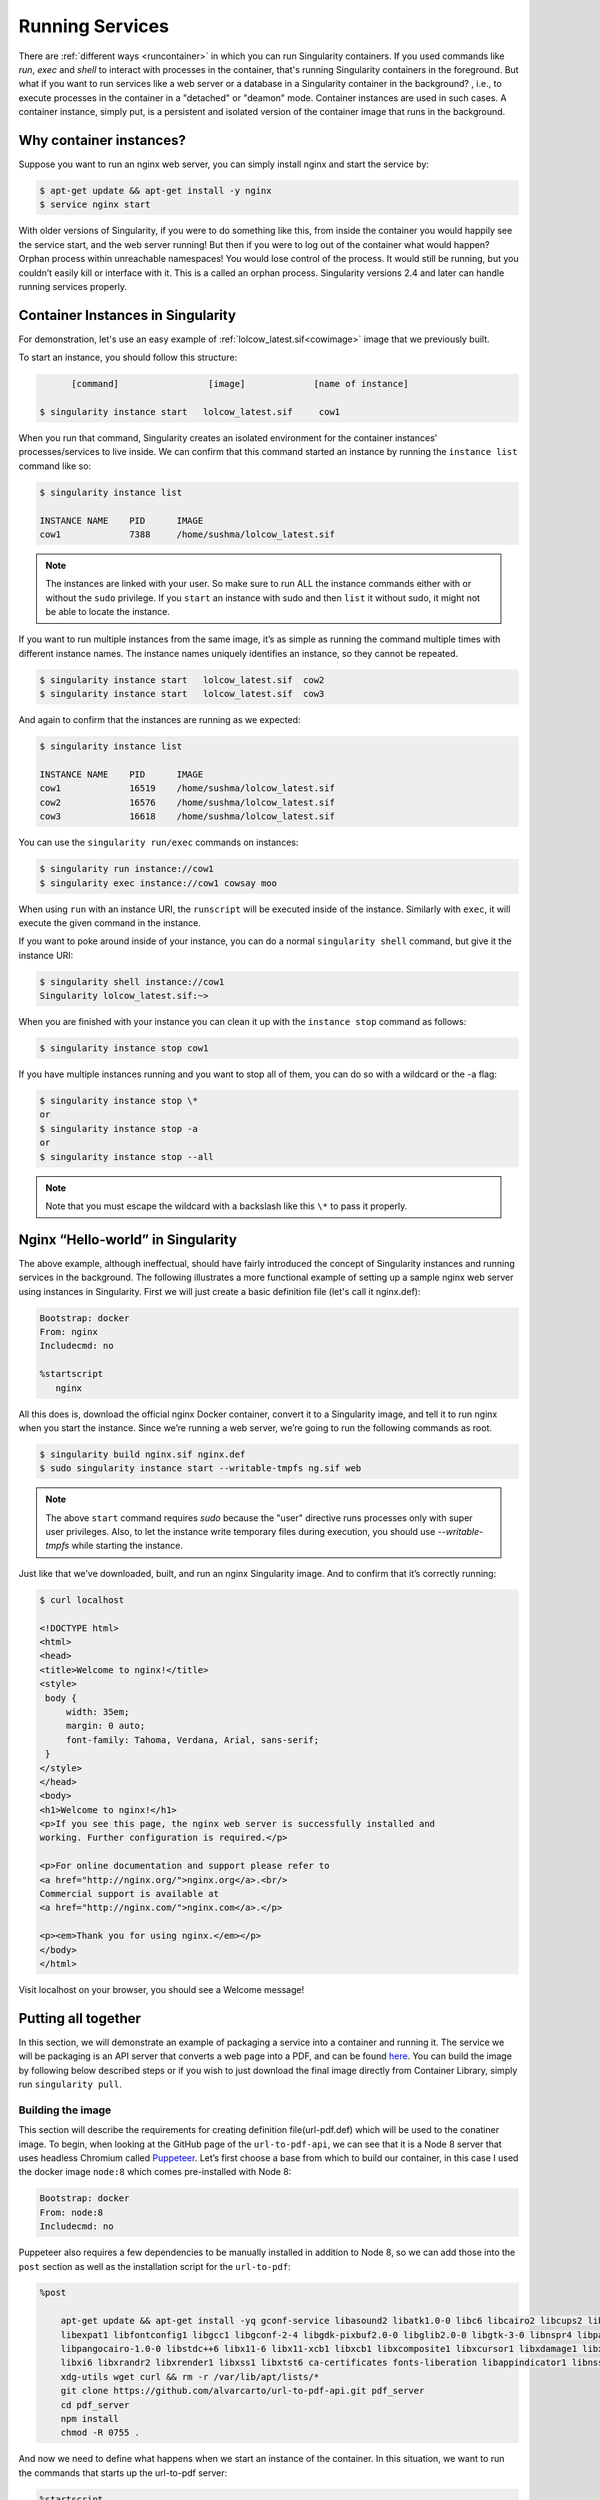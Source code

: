 .. _running_services:

================
Running Services
================

There are :ref:`different ways <runcontainer>`  in which you can run Singularity containers. If you used commands like `run`,
`exec` and `shell` to interact with processes in the container, that's running  Singularity containers in the foreground.
But what if you want to run services like a web server or a database in a Singularity container in the background? , i.e.,
to execute processes in the container in a "detached" or "deamon" mode.
Container instances are used in such cases. A container instance, simply put, is a persistent and
isolated version of the container image that runs in the background.

------------------------
Why container instances?
------------------------

.. _sec:instances:
Suppose you want to run an nginx web server, you can simply install nginx and start the service by:

.. code-block:: singularity

    $ apt-get update && apt-get install -y nginx
    $ service nginx start

With older versions of Singularity, if you were to do something like
this, from inside the container you would happily see the service
start, and the web server running! But then if you were to log out of
the container what would happen?
Orphan process within unreachable namespaces!
You would lose control of the process. It would still be running, but
you couldn’t easily kill or interface with it. This is a called an
orphan process. Singularity versions 2.4 and later can handle running services
properly.

----------------------------------
Container Instances in Singularity
----------------------------------

For demonstration, let's use an easy example of :ref:`lolcow_latest.sif<cowimage>` image that we
previously built.

To start an instance, you should follow this structure:

.. code-block:: singularity

          [command]                 [image]             [name of instance]

    $ singularity instance start   lolcow_latest.sif     cow1

When you run that command, Singularity creates an isolated environment
for the container instances’ processes/services to live inside. We can
confirm that this command started an instance by running the
``instance list`` command like so:

.. code-block:: singularity

    $ singularity instance list

    INSTANCE NAME    PID      IMAGE
    cow1             7388     /home/sushma/lolcow_latest.sif

.. note::
    The instances are linked with your user. So make sure to run ALL the instance
    commands either with or without the ``sudo`` privilege.
    If you ``start`` an instance with sudo and then ``list`` it without sudo, it
    might not be able to locate the instance.

If you want to run multiple instances from the same image, it’s as simple
as running the command multiple times with different instance names.
The instance names uniquely identifies an instance, so they cannot be
repeated.

.. code-block:: singularity

      $ singularity instance start   lolcow_latest.sif  cow2
      $ singularity instance start   lolcow_latest.sif  cow3

And again to confirm that the instances are running as we expected:

.. code-block:: singularity

    $ singularity instance list

    INSTANCE NAME    PID      IMAGE
    cow1             16519    /home/sushma/lolcow_latest.sif
    cow2             16576    /home/sushma/lolcow_latest.sif
    cow3             16618    /home/sushma/lolcow_latest.sif

You can use the ``singularity run/exec`` commands on instances:

.. code-block:: singularity

    $ singularity run instance://cow1
    $ singularity exec instance://cow1 cowsay moo

When using ``run`` with an instance URI, the ``runscript`` will be executed
inside of the instance. Similarly with ``exec``, it will execute the given
command in the instance.

If you want to poke around inside of your instance, you can do a normal
``singularity shell`` command, but give it the instance URI:

.. code-block:: singularity

    $ singularity shell instance://cow1
    Singularity lolcow_latest.sif:~>

When you are finished with your instance you can clean it up with the
``instance stop`` command as follows:

.. code-block:: singularity

    $ singularity instance stop cow1

If you have multiple instances running and you want to stop all of
them, you can do so with a wildcard or the -a flag:

.. code-block:: singularity

    $ singularity instance stop \*
    or
    $ singularity instance stop -a
    or
    $ singularity instance stop --all

.. note::
    Note that you must escape the wildcard with a backslash like this ``\*`` to
    pass it properly.

----------------------------------
Nginx “Hello-world” in Singularity
----------------------------------

The above example, although ineffectual, should have fairly introduced the concept of Singularity instances and
running services in the background. The following illustrates a more
functional example of setting up a sample nginx web server using instances in
Singularity. First we will just create a basic definition file (let's call it nginx.def):

.. code-block:: singularity

    Bootstrap: docker
    From: nginx
    Includecmd: no

    %startscript
       nginx


All this does is, download the official nginx Docker container, convert
it to a Singularity image, and tell it to run nginx when you start the
instance. Since we’re running a web server, we’re going to run the
following commands as root.

.. code-block:: singularity

    $ singularity build nginx.sif nginx.def
    $ sudo singularity instance start --writable-tmpfs ng.sif web

.. note::
    The above ``start`` command requires `sudo` because the "user" directive runs processes only
    with super user privileges. Also, to let the instance write temporary files during execution, you should use
    `--writable-tmpfs` while starting the instance.

Just like that we’ve downloaded, built, and run an nginx Singularity
image. And to confirm that it’s correctly running:

.. code-block:: singularity

    $ curl localhost

    <!DOCTYPE html>
    <html>
    <head>
    <title>Welcome to nginx!</title>
    <style>
     body {
         width: 35em;
         margin: 0 auto;
         font-family: Tahoma, Verdana, Arial, sans-serif;
     }
    </style>
    </head>
    <body>
    <h1>Welcome to nginx!</h1>
    <p>If you see this page, the nginx web server is successfully installed and
    working. Further configuration is required.</p>

    <p>For online documentation and support please refer to
    <a href="http://nginx.org/">nginx.org</a>.<br/>
    Commercial support is available at
    <a href="http://nginx.com/">nginx.com</a>.</p>

    <p><em>Thank you for using nginx.</em></p>
    </body>
    </html>


Visit localhost on your browser, you should see a Welcome message!

--------------------
Putting all together
--------------------

In this section, we will demonstrate an example of packaging a service
into a container and running it. The service we will be packaging is an
API server that converts a web page into a PDF, and can be found
`here <https://github.com/alvarcarto/url-to-pdf-api>`__.
You can build the image by following below described steps or if you wish to
just download the final image directly from Container Library, simply run
``singularity pull``.

Building the image
==================

This section will describe the requirements for creating definition file(url-pdf.def)
which will be used to the conatiner image. To begin, when looking at the GitHub
page of the ``url-to-pdf-api``, we can see that it is a Node 8 server that uses
headless Chromium called `Puppeteer <https://github.com/GoogleChrome/puppeteer>`_.
Let’s first choose a base from which to build our container, in this case I used
the docker image ``node:8`` which comes pre-installed with Node 8:

.. code-block:: singularity

    Bootstrap: docker
    From: node:8
    Includecmd: no


| Puppeteer also requires a few dependencies to be manually installed in
  addition to Node 8, so we can add those into the ``post`` section as well as
  the installation script for the ``url-to-pdf``:

.. code-block:: singularity

    %post

        apt-get update && apt-get install -yq gconf-service libasound2 libatk1.0-0 libc6 libcairo2 libcups2 libdbus-1-3
        libexpat1 libfontconfig1 libgcc1 libgconf-2-4 libgdk-pixbuf2.0-0 libglib2.0-0 libgtk-3-0 libnspr4 libpango-1.0-0
        libpangocairo-1.0-0 libstdc++6 libx11-6 libx11-xcb1 libxcb1 libxcomposite1 libxcursor1 libxdamage1 libxext6 libxfixes3
        libxi6 libxrandr2 libxrender1 libxss1 libxtst6 ca-certificates fonts-liberation libappindicator1 libnss3 lsb-release
        xdg-utils wget curl && rm -r /var/lib/apt/lists/*
        git clone https://github.com/alvarcarto/url-to-pdf-api.git pdf_server
        cd pdf_server
        npm install
        chmod -R 0755 .

And now we need to define what happens when we start an instance of the
container. In this situation, we want to run the commands that starts up
the url-to-pdf server:

.. code-block:: singularity

    %startscript
        cd /pdf_server
        # Use nohup and /dev/null to completely detach server process from terminal
        nohup npm start > /dev/null 2>&1 < /dev/null &


Also, the ``url-to-pdf`` server requires ``environment`` some variables be set, which we can do in the
environment section:

.. code-block:: singularity

    %environment
        NODE_ENV=development
        PORT=9000
        ALLOW_HTTP=true
        URL=localhost
        export NODE_ENV PORT ALLOW_HTTP URL

.. code-block:: singularity

    $ sudo singularity build url-pdf.sif url-pdf.def


Running the Server
==================

Now that we have an image, we are ready to start an instance and run the
server:

.. code-block:: singularity

    $ sudo singularity instance start url-pdf.sif pdf

.. note::
    If there occurs an error related to Port connection being refused while staring
    the instance or while using it later, you can try mentioning different port
    numbers in the definition file above.

We can confirm it’s working by sending the server an http request using
curl:

.. code-block:: singularity

    $ curl -o google.pdf localhost:9000/api/render?url=http://google.com

    % Total    % Received % Xferd  Average Speed   Time    Time     Time  Current
                             Dload  Upload   Total   Spent    Left  Speed

    100 73750  100 73750    0     0  14583      0  0:00:05  0:00:05 --:--:-- 19130


If you shell into the instance, you can see the running processes:

.. code-block:: singularity

    $ sudo singularity shell instance://pdf
    Singularity: Invoking an interactive shell within container...

    Singularity final.sif:/home/sushma> ps auxf
    USER       PID %CPU %MEM    VSZ   RSS TTY      STAT START   TIME COMMAND
    root       461  0.0  0.0  18204  3188 pts/1    S    17:58   0:00 /bin/bash --norc
    root       468  0.0  0.0  36640  2880 pts/1    R+   17:59   0:00  \_ ps auxf
    root         1  0.0  0.1 565392 12144 ?        Sl   15:10   0:00 sinit
    root        16  0.0  0.4 1113904 39492 ?       Sl   15:10   0:00 npm
    root        26  0.0  0.0   4296   752 ?        S    15:10   0:00  \_ sh -c nodemon --watch ./src -e js src/index.js
    root        27  0.0  0.5 1179476 40312 ?       Sl   15:10   0:00      \_ node /pdf_server/node_modules/.bin/nodemon --watch ./src -e js src/index.js
    root        39  0.0  0.7 936444 61220 ?        Sl   15:10   0:02          \_ /usr/local/bin/node src/index.js

    Singularity final.sif:/home/sushma> exit


Making it Pretty
================

Now that we have confirmation that the server is working, let’s make
it a little cleaner. It’s difficult to remember the exact curl command
and URL syntax each time you want to request a PDF, so let’s automate
that. To do that, we’re going to be using Standard Container
Integration Format (SCIF) apps, which are integrated directly into
singularity. If you haven’t already, check out the `Singularity app documentation <https://sci-f.github.io/>`_
to come up to speed.

First off, we’re going to move the installation of the url-pdf
into an app, so that there is a designated spot to place output files.
To do that, we want to add a section to our definition file to build
the server:

.. code-block:: singularity

    %appinstall pdf_server
        git clone https://github.com/alvarcarto/url-to-pdf-api.git pdf_server
        cd pdf_server
        npm install
        chmod -R 0755 .


And update our ``startscript`` to point to the app location:

.. code-block:: singularity

    %startscript
        cd "${APPROOT_pdf_server}/pdf_server"
        # Use nohup and /dev/null to completely detach server process from terminal
        nohup npm start > /dev/null 2>&1 < /dev/null &


Now we want to define the pdf\_client app, which we will run to send the
requests to the server:

.. code-block:: singularity

    %apprun pdf_client
        if [ -z "${1:-}" ]; then
            echo "Usage: singularity run --app pdf <instance://name> <URL> [output file]"
            exit 1

        fi
        curl -o "${SINGULARITY_APPDATA}/output/${2:-output.pdf}" "${URL}:${PORT}/api/render?url=${1}"


As you can see, the ``pdf_client`` app checks to make sure that the user provides at
least one argument. Now that we have an output directory in the
container, we need to expose it to the host using a bind mount. Once
we’ve rebuilt the container, make a new directory called ``out`` for the
generated PDF’s to go. Now we simply start the instance like so:

.. code-block:: singularity

    $ singularity instance.start -B out/:/scif/data/pdf_client/output/ url-to-pdf-api.img pdf

And to request a pdf simply do:

.. code-block:: singularity

    $ singularity run --app pdf_client instance://pdf http://google.com google.pdf

And to confirm that it worked:

.. code-block:: singularity

    $ ls out/
    google.pdf

When you are finished, use the instance.stop command to close all
running instances.

.. code-block:: singularity

    $ singularity instance.stop \*

---------------
Important Notes
---------------

.. note::
    If the service you want to run in your instance requires a bind mount,
    then you must pass the ``-B`` option when calling ``instance start``. For example, if you wish to
    capture the output of the ``web`` container instance which is placed at ``/output/`` inside
    the container you could do:

    .. code-block:: singularity

        $ singularity instance start -B output/dir/outside/:/output/ nginx.sif  web
